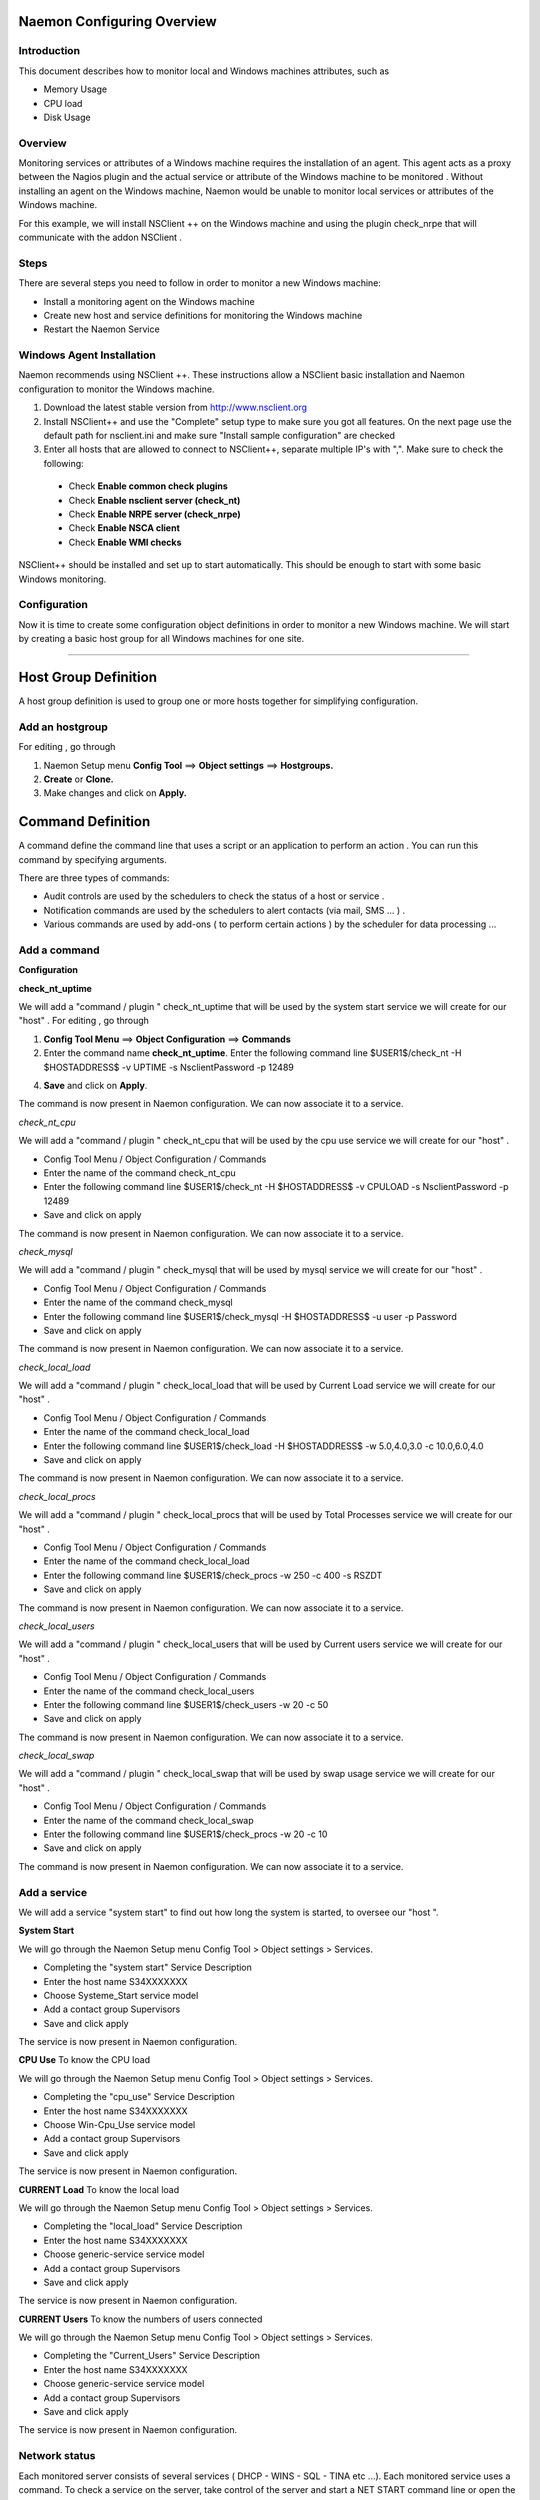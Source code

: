 
======================
Naemon Configuring Overview
======================

.. image:: /images/naemonbox-naemon-login.png


Introduction
=========

This document describes how to monitor local and Windows machines attributes, such as

• Memory Usage
• CPU load
• Disk Usage

Overview
=========

.. image:: /images/monitoring-windows.png
Monitoring services or attributes of a Windows machine requires the installation of an agent. This agent acts as a proxy between the Nagios plugin and the actual service or attribute of the Windows machine to be monitored . Without installing an agent on the Windows machine, Naemon would be unable to monitor local services or attributes of the Windows machine.

For this example, we will install NSClient ++ on the Windows machine and using the plugin check_nrpe that will communicate with the addon NSClient .

Steps
=========

There are several steps you need to follow in order to monitor a new Windows machine:


• Install a monitoring agent on the Windows machine
• Create new host and service definitions for monitoring the Windows machine
• Restart the Naemon Service

Windows Agent Installation
=========

Naemon recommends using NSClient ++. These instructions allow a NSClient basic installation and Naemon configuration to monitor the Windows machine.


1.  Download the latest stable version from http://www.nsclient.org
2. Install NSClient++ and use the "Complete" setup type to make sure you got all features. On the next page use the default path for nsclient.ini and make sure "Install sample configuration" are checked
3. Enter all hosts that are allowed to connect to NSClient++, separate multiple IP's with ",". Make sure to check the following:
 *  Check **Enable common check plugins**
 *  Check **Enable nsclient server (check_nt)**
 *  Check **Enable NRPE server (check_nrpe)**
 *  Check **Enable NSCA client**
 * Check  **Enable WMI checks**

.. image:: /images/nsclient-install1.png

NSClient++ should be installed and set up to start automatically. This should be enough to start with some basic Windows monitoring.

Configuration
=========

Now it is time to create some configuration object definitions in order to monitor a new Windows machine. We will start by creating a basic host group for all Windows machines for one site.

=======

===========
Host Group Definition
===========

A host group definition is used to group one or more hosts together for simplifying configuration.

Add an hostgroup
================
For editing , go through 

1. Naemon Setup menu **Config Tool** ==> **Object settings** ==> **Hostgroups.**

2. **Create** or **Clone.** 

3. Make changes and click on **Apply.**

===========
Command Definition
===========

A command define the command line that uses a script or an application to perform an action . You can run this command by specifying arguments. 

There are three types of commands:

*   Audit controls are used by the schedulers to check the status of a host or service .

*   Notification commands are used by the schedulers to alert contacts (via mail, SMS ... ) .

*   Various commands are used by add-ons ( to perform certain actions ) by the scheduler for data processing ...


Add a command
================
**Configuration**

**check_nt_uptime**

We will add a "command / plugin " check_nt_uptime that will be used by the system start service we will create for our "host" .
For editing , go through

1. **Config Tool Menu** ==> **Object Configuration** ==> **Commands**

2. Enter the command name **check_nt_uptime**. Enter the following command line $USER1$/check_nt -H $HOSTADDRESS$ -v UPTIME -s NsclientPassword -p 12489

4. **Save** and click on **Apply**.

The command is now present in Naemon configuration. We can now associate it to a service.

*check_nt_cpu*

We will add a "command / plugin " check_nt_cpu that will be used by the cpu use service we will create for our "host" .

+ Config Tool Menu / Object Configuration / Commands
+ Enter the name of the command check_nt_cpu
+ Enter the following command line $USER1$/check_nt -H $HOSTADDRESS$ -v CPULOAD -s NsclientPassword -p 12489
+ Save and click on apply 

The command is now present in Naemon configuration. We can now associate it to a service.

*check_mysql*

We will add a "command / plugin " check_mysql that will be used by mysql service we will create for our "host" .

+ Config Tool Menu / Object Configuration / Commands
+ Enter the name of the command check_mysql
+ Enter the following command line $USER1$/check_mysql -H $HOSTADDRESS$ -u user -p Password
+ Save and click on apply 

The command is now present in Naemon configuration. We can now associate it to a service.

*check_local_load*

We will add a "command / plugin " check_local_load that will be used by Current Load service we will create for our "host" .

+ Config Tool Menu / Object Configuration / Commands
+ Enter the name of the command check_local_load
+ Enter the following command line $USER1$/check_load -H $HOSTADDRESS$ -w 5.0,4.0,3.0 -c 10.0,6.0,4.0
+ Save and click on apply 

The command is now present in Naemon configuration. We can now associate it to a service.

*check_local_procs*

We will add a "command / plugin " check_local_procs that will be used by Total Processes service we will create for our "host" .

+ Config Tool Menu / Object Configuration / Commands
+ Enter the name of the command check_local_load
+ Enter the following command line $USER1$/check_procs -w 250 -c 400 -s RSZDT
+ Save and click on apply 

The command is now present in Naemon configuration. We can now associate it to a service.

*check_local_users*

We will add a "command / plugin " check_local_users that will be used by Current users service we will create for our "host" .

+ Config Tool Menu / Object Configuration / Commands
+ Enter the name of the command check_local_users
+ Enter the following command line $USER1$/check_users -w 20 -c 50
+ Save and click on apply 

The command is now present in Naemon configuration. We can now associate it to a service.

*check_local_swap*

We will add a "command / plugin " check_local_swap that will be used by swap usage service we will create for our "host" .

+ Config Tool Menu / Object Configuration / Commands
+ Enter the name of the command check_local_swap
+ Enter the following command line $USER1$/check_procs -w 20 -c 10 
+ Save and click on apply 

The command is now present in Naemon configuration. We can now associate it to a service.

Add a service
================

We will add a service "system start" to find out how long the system is started, to oversee our "host ".

**System Start**

We will go through the Naemon Setup menu Config Tool > Object settings > Services.

+ Completing the "system start" Service Description
+ Enter the host name S34XXXXXXX
+ Choose Systeme_Start service model
+ Add a contact group Supervisors
+ Save and click apply

The service is now present in Naemon configuration.

**CPU Use**
To know the CPU load

We will go through the Naemon Setup menu Config Tool > Object settings > Services.

+ Completing the "cpu_use" Service Description
+ Enter the host name S34XXXXXXX
+ Choose Win-Cpu_Use service model
+ Add a contact group Supervisors
+ Save and click apply

The service is now present in Naemon configuration.

**CURRENT Load**
To know the local load

We will go through the Naemon Setup menu Config Tool > Object settings > Services.

+ Completing the "local_load" Service Description
+ Enter the host name S34XXXXXXX
+ Choose generic-service service model
+ Add a contact group Supervisors
+ Save and click apply

The service is now present in Naemon configuration.

**CURRENT Users**
To know the numbers of users connected

We will go through the Naemon Setup menu Config Tool > Object settings > Services.

+ Completing the "Current_Users" Service Description
+ Enter the host name S34XXXXXXX
+ Choose generic-service service model
+ Add a contact group Supervisors
+ Save and click apply

The service is now present in Naemon configuration.


Network status
================

Each monitored server consists of several services ( DHCP - WINS - SQL - TINA etc ...). Each monitored service uses a command.
To check a service on the server, take control of the server and start a NET START command line or open the Services management method

To monitor the McAfee status services , we create a template *TMP-McAfee_Services* that each host will be associated to McAfee_Service
Setting the Service Template : *TMP-McAfee_Services*

+ Name: *TMP-McAfee_Services*
+ Service Description : McAfee_Services
+ Service Model used : generic Service
+ Command verification : check_nt_services
+ Arguments: 'McAfee Framework Service!McShield McAfee!McAfee Task Manager!McAfee Validation Trust Protection Service'

*McAfee_Service* Definition

This service uses the command check_nt_services

+ Command name : check_nt_services
+ Command line: $USER1$/check_nt -H $HOSTADDRESS$ -v SERVICESTATE -s NsclientPassword -p 12489 -d SHOWALL -l $ARG1$,$ARG2$,$ARG3$,$ARG4$

Macro $ARG1$ , $ARG2$ , $ARG3$ ... match the arguments placed in the command. eg: "McAfee Framework Service!McShield McAfee!McAfee Task Manager!McAfee Validation Trust Protection Service'

Service : traffic ( naemon )
To know the traffic up and down from the NIC

+ In the Config Tool / Services menu.
+ Completing the description (eg traffic )
+ Choose a service model (eg generice-Service )
+ Select the check command : check_traffic
+ Arguments : eth0!80!90!1
+ Save and click on apply

The service is now present in Naemon configuration, we need to export it to apply config changes

Export Naemon Configuration Files
Menu Config Tool/Object settings and then click Apply to save your change to disk, check your configuration changes, reload your monitoring core

Add a host
=========

We will add a Windows server-based host in our Naemon configuration.
We will go to the Setup menu Tool/Object settings/Hosts . Clone an existing host or creat a new one. Then, fill the fields :

+ Host name ( "host name") : S34XXXXXXX
+ Host Description ( "Alias" ) : Web Server
+ IP address / DNS : 10.xx.xxx.xxx
+ Add a template (template) associated with this host . A Template is the centralization of characteristics common to a machine.
+ Then select the template : Servers-Win2k3
+ Fill the Control Period : 24x7
+ Add a contact group : Supervisors
+ Save and click on apply

At this point, the host www is in the Naemon configuration 

We will now export the new configuration changes to Naemon by clicking on Apply.
View diff of changed files compares files 

+ Save changes to disk dumps the configuration .
+ Check your configuration checks changes if there is no error
+ Reload your monitoring core recover Naemon .

access , authentication and authorization management
=========


Create a host
=========

+ Click on the Config Tool menu/Object Configuration/Contact
+ Click Create a new Contact

Fill the fields according to your criteria (full name , Alias ​​/ Login , generic contact, Email, Allow can_submit _commands )

User Configuration
=========

+ Click on the Setup menu Tool/User Configuration
+ Select the account in the username field
+ Create a password and confirm, then click "SAVE"

 Editing the cgi.cfg file
By default, a contact will be entitled to access objects which it is associated , make change according to your needs :

+ show_context_help=0
+ use_authentication=1
+ use_ssl_authentication=0
+ default_user_name=nagiosadmin
+ authorized_for_system_information=nagiosadmin,hotline,
+ authorized_contactgroup_for_system_information=
+ authorized_for_configuration_information=nagiosadmin
+ authorized_contactgroup_for_configuration_information=
+ authorized_for_system_commands=nagiosadmin
+ authorized_contactgroup_for_system_commands=
+ authorized_for_all_services=nagiosadmin,hotline
+ authorized_contactgroup_for_all_services=
+ authorized_for_all_hosts=nagiosadmin,hotline
+ authorized_contactgroup_for_all_hosts=
+ authorized_for_all_service_commands=nagiosadmin
+ authorized_contactgroup_for_all_service_commands=
+ authorized_for_all_host_commands=nagiosadmin
+ authorized_contactgroup_for_all_host_commands=
+ authorized_for_read_only=
+ authorized_contactgroup_for_read_only=
+ refresh_rate=90
+ escape_html_tags=1
+ action_url_target=_blank
+ notes_url_target=_blank
+ lock_author_names=1
+ host_unreachable_sound=../media/critical.wav
+ host_down_sound=../media/critical.wav
+ service_critical_sound=../media/critical.wav
+ service_warning_sound=../media/warning.wav
+ service_unknown_sound=../media/unknown.wav
